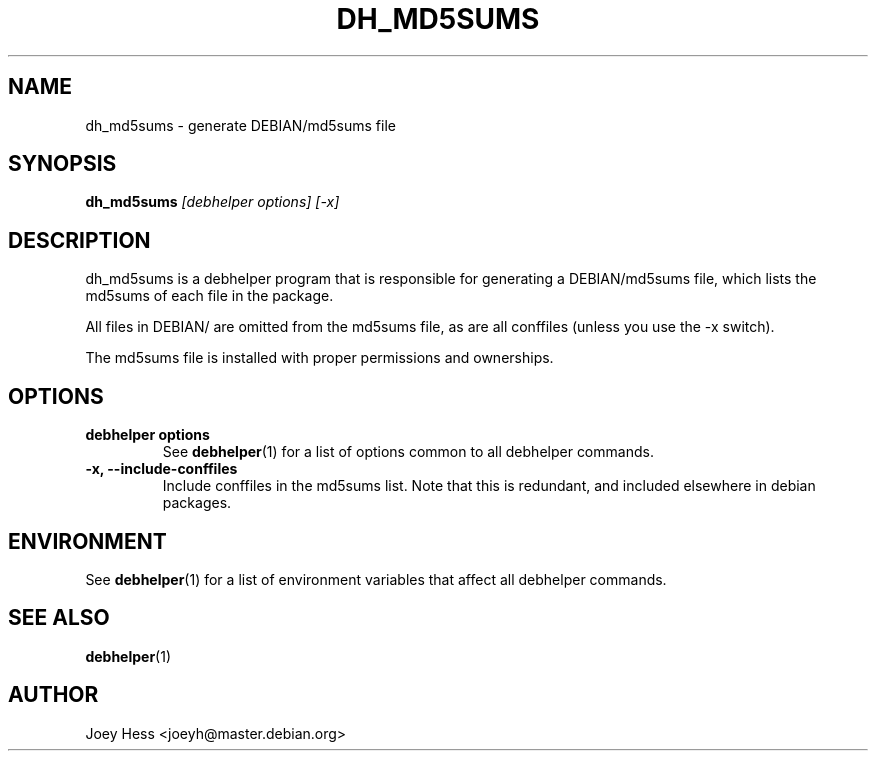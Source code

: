 .TH DH_MD5SUMS 1 "" "Debhelper Commands" "Debhelper Commands"
.SH NAME
dh_md5sums \- generate DEBIAN/md5sums file
.SH SYNOPSIS
.B dh_md5sums
.I "[debhelper options] [-x]"
.SH "DESCRIPTION"
dh_md5sums is a debhelper program that is responsible for generating
a DEBIAN/md5sums file, which lists the md5sums of each file in the package.
.P
All files in DEBIAN/ are omitted from the md5sums file, as are all conffiles
(unless you use the -x switch).
.P
The md5sums file is installed with proper permissions and ownerships.
.SH OPTIONS
.TP
.B debhelper options
See
.BR debhelper (1)
for a list of options common to all debhelper commands.
.TP
.B \-x, \--include-conffiles
Include conffiles in the md5sums list. Note that this is redundant, and
included elsewhere in debian packages.
.SH ENVIRONMENT
See
.BR debhelper (1)
for a list of environment variables that affect all debhelper commands.
.SH "SEE ALSO"
.BR debhelper (1)
.SH AUTHOR
Joey Hess <joeyh@master.debian.org>
